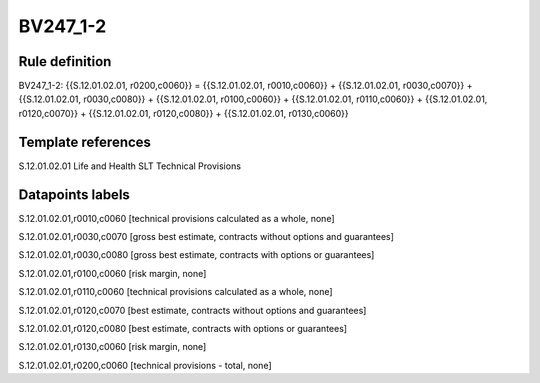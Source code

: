 =========
BV247_1-2
=========

Rule definition
---------------

BV247_1-2: {{S.12.01.02.01, r0200,c0060}} = {{S.12.01.02.01, r0010,c0060}} + {{S.12.01.02.01, r0030,c0070}} + {{S.12.01.02.01, r0030,c0080}} + {{S.12.01.02.01, r0100,c0060}} + {{S.12.01.02.01, r0110,c0060}} + {{S.12.01.02.01, r0120,c0070}} + {{S.12.01.02.01, r0120,c0080}} + {{S.12.01.02.01, r0130,c0060}}


Template references
-------------------

S.12.01.02.01 Life and Health SLT Technical Provisions


Datapoints labels
-----------------

S.12.01.02.01,r0010,c0060 [technical provisions calculated as a whole, none]

S.12.01.02.01,r0030,c0070 [gross best estimate, contracts without options and guarantees]

S.12.01.02.01,r0030,c0080 [gross best estimate, contracts with options or guarantees]

S.12.01.02.01,r0100,c0060 [risk margin, none]

S.12.01.02.01,r0110,c0060 [technical provisions calculated as a whole, none]

S.12.01.02.01,r0120,c0070 [best estimate, contracts without options and guarantees]

S.12.01.02.01,r0120,c0080 [best estimate, contracts with options or guarantees]

S.12.01.02.01,r0130,c0060 [risk margin, none]

S.12.01.02.01,r0200,c0060 [technical provisions - total, none]



